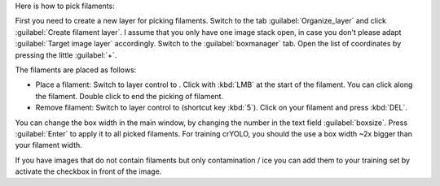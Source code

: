Here is how to pick filaments:

First you need to create a new layer for picking filaments. Switch to the tab :guilabel:`Organize_layer` and click :guilabel:`Create filament layer`. I assume that you only have one image stack open, in case you don't please adapt :guilabel:`Target image layer` accordingly. Switch to the :guilabel:`boxmanager` tab. Open the list of coordinates by pressing the little :guilabel:`+`.

The filaments are placed as follows:

.. |pth| image:: ../img/napari/path_icon.png
.. |arrow| image:: ../img/napari/shape_arrow_icon.png

* Place a filament: Switch to layer control to |pth|. Click with :kbd:`LMB` at the start of the filament. You can click along the filament. Double click to end the picking of filament.
* Remove filament: Switch to layer control to |arrow| (shortcut key :kbd:`5`). Click on your filament and press :kbd:`DEL`.

You can change the box width in the main window, by changing the number in the text field :guilabel:`boxsize`. Press :guilabel:`Enter` to apply it to all picked filaments. For training crYOLO, you should the use a box width ~2x bigger than
your filament width.

If you have images that do not contain filaments but only contamination / ice you can add them to your training set by activate the checkbox in front of the image.
